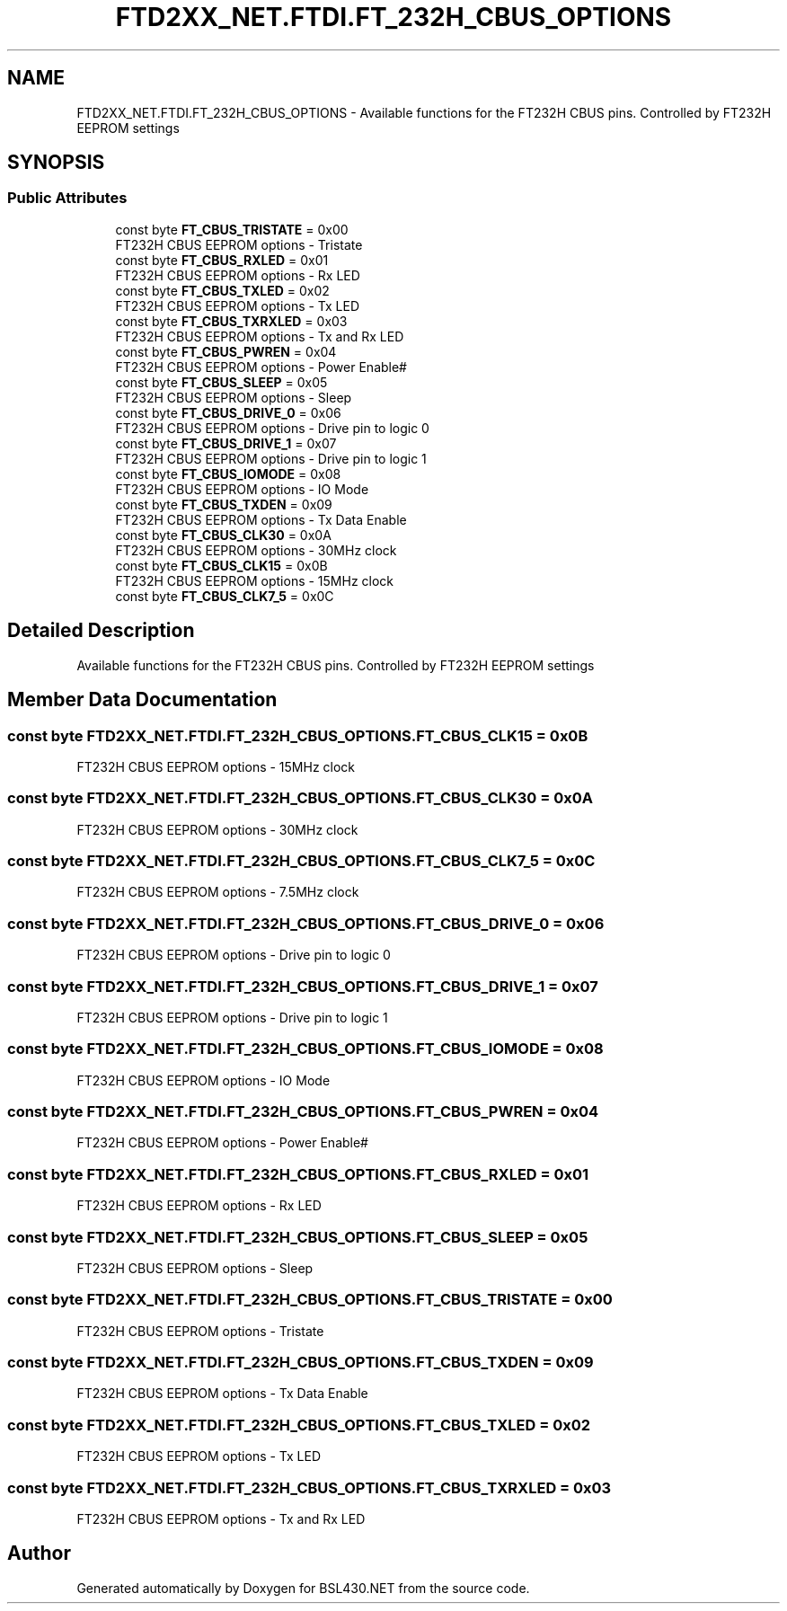 .TH "FTD2XX_NET.FTDI.FT_232H_CBUS_OPTIONS" 3 "Sat Jun 22 2019" "Version 1.2.1" "BSL430.NET" \" -*- nroff -*-
.ad l
.nh
.SH NAME
FTD2XX_NET.FTDI.FT_232H_CBUS_OPTIONS \- Available functions for the FT232H CBUS pins\&. Controlled by FT232H EEPROM settings  

.SH SYNOPSIS
.br
.PP
.SS "Public Attributes"

.in +1c
.ti -1c
.RI "const byte \fBFT_CBUS_TRISTATE\fP = 0x00"
.br
.RI "FT232H CBUS EEPROM options - Tristate "
.ti -1c
.RI "const byte \fBFT_CBUS_RXLED\fP = 0x01"
.br
.RI "FT232H CBUS EEPROM options - Rx LED "
.ti -1c
.RI "const byte \fBFT_CBUS_TXLED\fP = 0x02"
.br
.RI "FT232H CBUS EEPROM options - Tx LED "
.ti -1c
.RI "const byte \fBFT_CBUS_TXRXLED\fP = 0x03"
.br
.RI "FT232H CBUS EEPROM options - Tx and Rx LED "
.ti -1c
.RI "const byte \fBFT_CBUS_PWREN\fP = 0x04"
.br
.RI "FT232H CBUS EEPROM options - Power Enable# "
.ti -1c
.RI "const byte \fBFT_CBUS_SLEEP\fP = 0x05"
.br
.RI "FT232H CBUS EEPROM options - Sleep "
.ti -1c
.RI "const byte \fBFT_CBUS_DRIVE_0\fP = 0x06"
.br
.RI "FT232H CBUS EEPROM options - Drive pin to logic 0 "
.ti -1c
.RI "const byte \fBFT_CBUS_DRIVE_1\fP = 0x07"
.br
.RI "FT232H CBUS EEPROM options - Drive pin to logic 1 "
.ti -1c
.RI "const byte \fBFT_CBUS_IOMODE\fP = 0x08"
.br
.RI "FT232H CBUS EEPROM options - IO Mode "
.ti -1c
.RI "const byte \fBFT_CBUS_TXDEN\fP = 0x09"
.br
.RI "FT232H CBUS EEPROM options - Tx Data Enable "
.ti -1c
.RI "const byte \fBFT_CBUS_CLK30\fP = 0x0A"
.br
.RI "FT232H CBUS EEPROM options - 30MHz clock "
.ti -1c
.RI "const byte \fBFT_CBUS_CLK15\fP = 0x0B"
.br
.RI "FT232H CBUS EEPROM options - 15MHz clock "
.ti -1c
.RI "const byte \fBFT_CBUS_CLK7_5\fP = 0x0C"
.br
.in -1c
.SH "Detailed Description"
.PP 
Available functions for the FT232H CBUS pins\&. Controlled by FT232H EEPROM settings 


.SH "Member Data Documentation"
.PP 
.SS "const byte FTD2XX_NET\&.FTDI\&.FT_232H_CBUS_OPTIONS\&.FT_CBUS_CLK15 = 0x0B"

.PP
FT232H CBUS EEPROM options - 15MHz clock 
.SS "const byte FTD2XX_NET\&.FTDI\&.FT_232H_CBUS_OPTIONS\&.FT_CBUS_CLK30 = 0x0A"

.PP
FT232H CBUS EEPROM options - 30MHz clock 
.SS "const byte FTD2XX_NET\&.FTDI\&.FT_232H_CBUS_OPTIONS\&.FT_CBUS_CLK7_5 = 0x0C"

.PP
FT232H CBUS EEPROM options - 7\&.5MHz clock 
.SS "const byte FTD2XX_NET\&.FTDI\&.FT_232H_CBUS_OPTIONS\&.FT_CBUS_DRIVE_0 = 0x06"

.PP
FT232H CBUS EEPROM options - Drive pin to logic 0 
.SS "const byte FTD2XX_NET\&.FTDI\&.FT_232H_CBUS_OPTIONS\&.FT_CBUS_DRIVE_1 = 0x07"

.PP
FT232H CBUS EEPROM options - Drive pin to logic 1 
.SS "const byte FTD2XX_NET\&.FTDI\&.FT_232H_CBUS_OPTIONS\&.FT_CBUS_IOMODE = 0x08"

.PP
FT232H CBUS EEPROM options - IO Mode 
.SS "const byte FTD2XX_NET\&.FTDI\&.FT_232H_CBUS_OPTIONS\&.FT_CBUS_PWREN = 0x04"

.PP
FT232H CBUS EEPROM options - Power Enable# 
.SS "const byte FTD2XX_NET\&.FTDI\&.FT_232H_CBUS_OPTIONS\&.FT_CBUS_RXLED = 0x01"

.PP
FT232H CBUS EEPROM options - Rx LED 
.SS "const byte FTD2XX_NET\&.FTDI\&.FT_232H_CBUS_OPTIONS\&.FT_CBUS_SLEEP = 0x05"

.PP
FT232H CBUS EEPROM options - Sleep 
.SS "const byte FTD2XX_NET\&.FTDI\&.FT_232H_CBUS_OPTIONS\&.FT_CBUS_TRISTATE = 0x00"

.PP
FT232H CBUS EEPROM options - Tristate 
.SS "const byte FTD2XX_NET\&.FTDI\&.FT_232H_CBUS_OPTIONS\&.FT_CBUS_TXDEN = 0x09"

.PP
FT232H CBUS EEPROM options - Tx Data Enable 
.SS "const byte FTD2XX_NET\&.FTDI\&.FT_232H_CBUS_OPTIONS\&.FT_CBUS_TXLED = 0x02"

.PP
FT232H CBUS EEPROM options - Tx LED 
.SS "const byte FTD2XX_NET\&.FTDI\&.FT_232H_CBUS_OPTIONS\&.FT_CBUS_TXRXLED = 0x03"

.PP
FT232H CBUS EEPROM options - Tx and Rx LED 

.SH "Author"
.PP 
Generated automatically by Doxygen for BSL430\&.NET from the source code\&.
